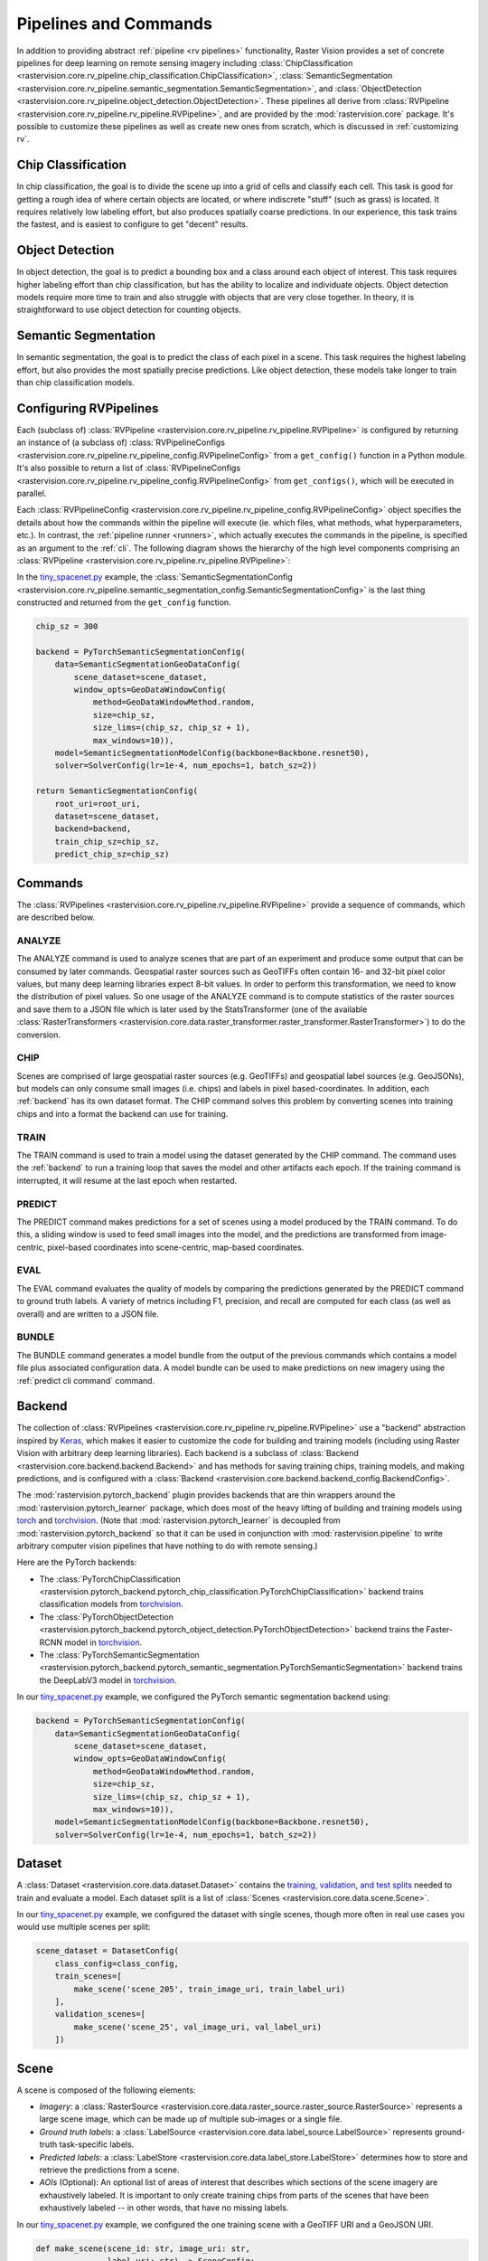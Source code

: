 .. _rv pipelines:

Pipelines and Commands
======================

In addition to providing abstract :ref:`pipeline <rv pipelines>` functionality, Raster Vision provides a set of concrete pipelines for deep learning on remote sensing imagery including :class:`ChipClassification <rastervision.core.rv_pipeline.chip_classification.ChipClassification>`, :class:`SemanticSegmentation <rastervision.core.rv_pipeline.semantic_segmentation.SemanticSegmentation>`, and :class:`ObjectDetection <rastervision.core.rv_pipeline.object_detection.ObjectDetection>`. These pipelines all derive from :class:`RVPipeline <rastervision.core.rv_pipeline.rv_pipeline.RVPipeline>`, and are provided by the :mod:`rastervision.core` package. It's possible to customize these pipelines as well as create new ones from scratch, which is discussed in :ref:`customizing rv`.

.. image:: img/cv-tasks.png
    :align: center

Chip Classification
-------------------

In chip classification, the goal is to divide the scene up into a grid of cells and classify each cell. This task is good for getting a rough idea of where certain objects are located, or where indiscrete "stuff" (such as grass) is located. It requires relatively low labeling effort, but also produces spatially coarse predictions. In our experience, this task trains the fastest, and is easiest to configure to get "decent" results.

Object Detection
----------------

In object detection, the goal is to predict a bounding box and a class around each object of interest. This task requires higher labeling effort than chip classification, but has the ability to localize and individuate objects. Object detection models require more time to train and also struggle with objects that are very close together. In theory, it is straightforward to use object detection for counting objects.

Semantic Segmentation
---------------------

In semantic segmentation, the goal is to predict the class of each pixel in a scene. This task requires the highest labeling effort, but also provides the most spatially precise predictions. Like object detection, these models take longer to train than chip classification models.

Configuring RVPipelines
-----------------------

Each (subclass of) :class:`RVPipeline <rastervision.core.rv_pipeline.rv_pipeline.RVPipeline>` is configured by returning an instance of (a subclass of) :class:`RVPipelineConfigs <rastervision.core.rv_pipeline.rv_pipeline_config.RVPipelineConfig>` from a ``get_config()`` function in a Python module. It's also possible to return a list of :class:`RVPipelineConfigs <rastervision.core.rv_pipeline.rv_pipeline_config.RVPipelineConfig>` from ``get_configs()``, which will be executed in parallel.

Each :class:`RVPipelineConfig <rastervision.core.rv_pipeline.rv_pipeline_config.RVPipelineConfig>` object specifies the details about how the commands within the pipeline will execute (ie. which files, what methods, what hyperparameters, etc.). In contrast, the :ref:`pipeline runner <runners>`, which actually executes the commands in the pipeline, is specified as an argument to the :ref:`cli`. The following diagram shows the hierarchy of the high level components comprising an :class:`RVPipeline <rastervision.core.rv_pipeline.rv_pipeline.RVPipeline>`:

.. image:: img/rvpipeline-diagram.png
    :align: center

In the `tiny_spacenet.py <https://github.com/azavea/raster-vision/tree/0.13/rastervision_pytorch_backend/rastervision/pytorch_backend/examples/tiny_spacenet.py>`__ example, the :class:`SemanticSegmentationConfig <rastervision.core.rv_pipeline.semantic_segmentation_config.SemanticSegmentationConfig>` is the last thing constructed and returned from the ``get_config`` function.

.. code-block:: python

    chip_sz = 300

    backend = PyTorchSemanticSegmentationConfig(
        data=SemanticSegmentationGeoDataConfig(
            scene_dataset=scene_dataset,
            window_opts=GeoDataWindowConfig(
                method=GeoDataWindowMethod.random,
                size=chip_sz,
                size_lims=(chip_sz, chip_sz + 1),
                max_windows=10)),
        model=SemanticSegmentationModelConfig(backbone=Backbone.resnet50),
        solver=SolverConfig(lr=1e-4, num_epochs=1, batch_sz=2))

    return SemanticSegmentationConfig(
        root_uri=root_uri,
        dataset=scene_dataset,
        backend=backend,
        train_chip_sz=chip_sz,
        predict_chip_sz=chip_sz)

.. seealso:: The :class:`ChipClassificationConfig <rastervision.core.rv_pipeline.chip_classification_config.ChipClassificationConfig>`, :class:`SemanticSegmentationConfig <rastervision.core.rv_pipeline.semantic_segmentation_config.SemanticSegmentationConfig>`, and :class:`ObjectDetectionConfig <rastervision.core.rv_pipeline.object_detection_config.ObjectDetectionConfig>` API docs have more information on configuring pipelines.

Commands
--------

The :class:`RVPipelines <rastervision.core.rv_pipeline.rv_pipeline.RVPipeline>` provide a sequence of commands, which are described below.

.. image:: img/rv-pipeline-overview.png
    :align: center

ANALYZE
^^^^^^^

The ANALYZE command is used to analyze scenes that are part of an experiment and produce some output that can be consumed by later commands. Geospatial raster sources such as GeoTIFFs often contain 16- and 32-bit pixel color values, but many deep learning libraries expect 8-bit values. In order to perform this transformation, we need to know the distribution of pixel values. So one usage of the ANALYZE command is to compute statistics of the raster sources and save them to a JSON file which is later used by the StatsTransformer (one of the available :class:`RasterTransformers <rastervision.core.data.raster_transformer.raster_transformer.RasterTransformer>`) to do the conversion.

.. _chip command:

CHIP
^^^^

Scenes are comprised of large geospatial raster sources (e.g. GeoTIFFs) and geospatial label sources (e.g. GeoJSONs), but models can only consume small images (i.e. chips) and labels in pixel based-coordinates. In addition, each :ref:`backend` has its own dataset format. The CHIP command solves this problem by converting scenes into training chips and into a format the backend can use for training.

TRAIN
^^^^^

The TRAIN command is used to train a model using the dataset generated by the CHIP command. The command uses the :ref:`backend` to run a training loop that saves the model and other artifacts each epoch. If the training command is interrupted, it will resume at the last epoch when restarted.

.. _predict command:

PREDICT
^^^^^^^

The PREDICT command makes predictions for a set of scenes using a model produced by the TRAIN command. To do this, a sliding window is used to feed small images into the model, and the predictions are transformed from image-centric, pixel-based coordinates into scene-centric, map-based coordinates.

EVAL
^^^^

The EVAL command evaluates the quality of models by comparing the predictions generated by the PREDICT command to ground truth labels. A variety of metrics including F1, precision, and recall are computed for each class (as well as overall) and are written to a JSON file.

.. _bundle command:

BUNDLE
^^^^^^

The BUNDLE command generates a model bundle from the output of the previous commands which contains a model file plus associated configuration data. A model bundle can be used to make predictions on new imagery using the :ref:`predict cli command` command.

.. _backend:

Backend
-------

The collection of :class:`RVPipelines <rastervision.core.rv_pipeline.rv_pipeline.RVPipeline>` use a "backend" abstraction inspired by `Keras <https://keras.io/backend/>`_, which makes it easier to customize the code for building and training models (including using Raster Vision with arbitrary deep learning libraries).
Each backend is a subclass of :class:`Backend <rastervision.core.backend.backend.Backend>` and has methods for saving training chips, training models, and making predictions, and is configured with a :class:`Backend <rastervision.core.backend.backend_config.BackendConfig>`.

The :mod:`rastervision.pytorch_backend` plugin provides backends that are thin wrappers around the :mod:`rastervision.pytorch_learner` package, which does most of the heavy lifting of building and training models using `torch <https://pytorch.org/docs/stable/>`_ and `torchvision <https://pytorch.org/docs/stable/torchvision/index.html>`_. (Note that :mod:`rastervision.pytorch_learner` is decoupled from :mod:`rastervision.pytorch_backend` so that it can be used in conjunction with :mod:`rastervision.pipeline` to write arbitrary computer vision pipelines that have nothing to do with remote sensing.)

Here are the PyTorch backends:

* The :class:`PyTorchChipClassification <rastervision.pytorch_backend.pytorch_chip_classification.PyTorchChipClassification>` backend trains classification models from `torchvision <https://pytorch.org/docs/stable/torchvision/index.html>`_.
* The :class:`PyTorchObjectDetection <rastervision.pytorch_backend.pytorch_object_detection.PyTorchObjectDetection>` backend trains the Faster-RCNN model in `torchvision <https://pytorch.org/docs/stable/torchvision/index.html>`_.
* The :class:`PyTorchSemanticSegmentation <rastervision.pytorch_backend.pytorch_semantic_segmentation.PyTorchSemanticSegmentation>` backend trains the DeepLabV3 model in `torchvision <https://pytorch.org/docs/stable/torchvision/index.html>`_.

In our `tiny_spacenet.py <https://github.com/azavea/raster-vision/tree/0.13/rastervision_pytorch_backend/rastervision/pytorch_backend/examples/tiny_spacenet.py>`__ example, we configured the PyTorch semantic segmentation backend using:

.. code-block:: python

    backend = PyTorchSemanticSegmentationConfig(
        data=SemanticSegmentationGeoDataConfig(
            scene_dataset=scene_dataset,
            window_opts=GeoDataWindowConfig(
                method=GeoDataWindowMethod.random,
                size=chip_sz,
                size_lims=(chip_sz, chip_sz + 1),
                max_windows=10)),
        model=SemanticSegmentationModelConfig(backbone=Backbone.resnet50),
        solver=SolverConfig(lr=1e-4, num_epochs=1, batch_sz=2))

.. seealso:: The :mod:`rastervision.pytorch_backend` and :mod:`rastervision.pytorch_learner` API docs have more information on configuring backends.

.. _dataset:

Dataset
-------

A :class:`Dataset <rastervision.core.data.dataset.Dataset>` contains the `training, validation, and test splits <https://en.wikipedia.org/wiki/Training,_test,_and_validation_sets>`_ needed to train and evaluate a model. Each dataset split is a list of :class:`Scenes <rastervision.core.data.scene.Scene>`.

In our `tiny_spacenet.py <https://github.com/azavea/raster-vision/tree/0.13/rastervision_pytorch_backend/rastervision/pytorch_backend/examples/tiny_spacenet.py>`__ example, we configured the dataset with single scenes, though more often in real use cases you would use multiple scenes per split:

.. code-block:: python

    scene_dataset = DatasetConfig(
        class_config=class_config,
        train_scenes=[
            make_scene('scene_205', train_image_uri, train_label_uri)
        ],
        validation_scenes=[
            make_scene('scene_25', val_image_uri, val_label_uri)
        ])

.. seealso:: The :class:`DatasetConfig <rastervision.core.data.dataset_config.DatasetConfig>` API docs.

.. _scene:

Scene
-----

A scene is composed of the following elements:

* *Imagery*: a :class:`RasterSource <rastervision.core.data.raster_source.raster_source.RasterSource>` represents a large scene image, which can be made up of multiple sub-images or a single file.
* *Ground truth labels*: a :class:`LabelSource <rastervision.core.data.label_source.LabelSource>` represents ground-truth task-specific labels.
* *Predicted labels*: a :class:`LabelStore <rastervision.core.data.label_store.LabelStore>` determines how to store and retrieve the predictions from a scene.
* *AOIs* (Optional): An optional list of areas of interest that describes which sections of the scene imagery are exhaustively labeled. It is important to only create training chips from parts of the scenes that have been exhaustively labeled -- in other words, that have no missing labels.

.. image:: img/scene-diagram.png
    :align: center

In our `tiny_spacenet.py <https://github.com/azavea/raster-vision/tree/0.13/rastervision_pytorch_backend/rastervision/pytorch_backend/examples/tiny_spacenet.py>`__ example, we configured the one training scene with a GeoTIFF URI and a GeoJSON URI.

.. code-block:: python

    def make_scene(scene_id: str, image_uri: str,
                   label_uri: str) -> SceneConfig:
        """
        - The GeoJSON does not have a class_id property for each geom,
          so it is inferred as 0 (ie. building) because the default_class_id
          is set to 0.
        - The labels are in the form of GeoJSON which needs to be rasterized
          to use as label for semantic segmentation, so we use a RasterizedSource.
        - The rasterizer set the background (as opposed to foreground) pixels
          to 1 because background_class_id is set to 1.
        """
        raster_source = RasterioSourceConfig(
            uris=[image_uri], channel_order=channel_order)
        vector_source = GeoJSONVectorSourceConfig(
            uri=label_uri,
            ignore_crs_field=True,
            transformers=[ClassInferenceTransformerConfig(default_class_id=0)])
        label_source = SemanticSegmentationLabelSourceConfig(
            raster_source=RasterizedSourceConfig(
                vector_source=vector_source,
                rasterizer_config=RasterizerConfig(background_class_id=1)))
        return SceneConfig(
            id=scene_id,
            raster_source=raster_source,
            label_source=label_source)


.. seealso:: The :class:`SceneConfig <rastervision.core.data.scene_config.SceneConfig>` API docs.

.. _raster source:

RasterSource
------------

A :class:`RasterSource <rastervision.core.data.raster_source.raster_source.RasterSource>` represents a source of raster data for a scene, and has subclasses for various data sources. They are used to retrieve small windows of raster data from larger scenes. You can also set a subset of channels (i.e. bands) that you want to use and their order. For example, satellite imagery often contains more than three channels, but pretrained models trained on datasets like Imagenet only support three (RGB) input channels. In order to cope with this situation, we can select three of the channels to utilize.

RasterioSource
^^^^^^^^^^^^^^

Any images that can be read by `GDAL/Rasterio <https://www.gdal.org/formats_list.html>`_ can be handled by the :class:`RasterioSource <rastervision.core.data.rasterio_source.RasterioSource>`. This includes georeferenced imagery such as GeoTIFFs. If there are multiple image files that cover a single scene, you can pass the corresponding list of URIs, and read from the :class:`RasterSource <rastervision.core.data.raster_source.raster_source.RasterSource>` as if it were a single stitched-together image.

The :class:`RasterSource <rastervision.core.data.raster_source.raster_source.RasterSource>` can also read non-georeferenced images such as ``.tif``, ``.png``, and ``.jpg`` files. This is useful for oblique drone imagery, biomedical imagery, and any other (potentially massive!) non-georeferenced images.

RasterizedSource
^^^^^^^^^^^^^^^^

Semantic segmentation labels stored as polygons in a :class:`VectorSource <rastervision.core.data.vector_source.vector_source.VectorSource>` can be rasterized and read using a :class:`RasterizedSource <rastervision.core.data.raster_source.rasterized_source.RasterizedSource>`. This is a slightly unusual use of a :class:`RasterSource <rastervision.core.data.raster_source.raster_source.RasterSource>` as we're using it to read labels, and not images to use as input to a model.

.. seealso:: The :class:`RasterioSourceConfig <rastervision.core.data.rasterio_source_config.RasterioSourceConfig>` and :class:`RasterizedSourceConfig <rastervision.core.data.raster_source.rasterized_source_config.RasterizedSourceConfig>` API docs.

MultiRasterSource
^^^^^^^^^^^^^^^^^

A :class:`RasterSource <rastervision.core.data.raster_source.raster_source.RasterSource>` that combines multiple sub-:class:`RasterSources <rastervision.core.data.raster_source.raster_source.RasterSource>` by concatenating their outputs along the channel dimension (assumed to be the last dimension). This may be used, for example, to get RGB channels of a scene from one file and the elevation map of the same scene from another file, and then concatenate them together.

.. seealso:: The :class:`MultiRasterSourceConfig <rastervision.core.data.multi_raster_source_config.MultiRasterSourceConfig>` API docs.

.. _raster transformer:

RasterTransformer
-----------------

A :class:`RasterTransformers <rastervision.core.data.raster_transformer.raster_transformer.RasterTransformer>` is a mechanism for transforming raw raster data into a form that is more suitable for being fed into a model.

StatsTransformer
^^^^^^^^^^^^^^^^

This transformer is used to convert non-uint8 values to uint8 using statistics computed by the :ref:`stats analyzer`.

.. seealso:: The :class:`StatsTransformerConfig <rastervision.core.data.raster_transformer.stats_transformer_config.StatsTransformerConfig>` API docs.

VectorSource
------------

A :class:`VectorSource <rastervision.core.data.vector_source.vector_source.VectorSource>` supports reading vector data like polygons and lines from various places. It is used by :class:`ObjectDetectionLabelSource <rastervision.core.data.label_source.object_detection_label_source.ObjectDetectionLabelSource>` and :class:`ChipClassificationLabelSource <rastervision.core.data.label_source.chip_classification_label_source.ChipClassificationLabelSource>`, as well as the :class:`RasterizedSource <rastervision.core.data.raster_source.rasterized_source.RasterizedSource>` (a type of :class:`RasterSource <rastervision.core.data.raster_source.raster_source.RasterSource>`).

GeoJSONVectorSource
^^^^^^^^^^^^^^^^^^^

This vector source reads GeoJSON files.

.. seealso:: The :class:`GeoJSONVectorSourceConfig <rastervision.core.data.vector_source.geojson_vector_source_config.GeoJSONVectorSourceConfig>` API docs.

.. _label source:

LabelSource
-----------

A :class:`LabelSource <rastervision.core.data.label_source.LabelSource>` supports reading ground truth labels for a scene in the form of vectors or rasters.
There are subclasses for different tasks and data formats. They can be queried for the labels that lie within a window and are used for creating training chips, as well as providing ground truth labels for evaluation against validation scenes.

.. seealso:: The :class:`ChipClassificationLabelSourceConfig <rastervision.core.data.label_source.chip_classification_label_source_config.ChipClassificationLabelSourceConfig>`, :class:`SemanticSegmentationLabelSourceConfig <rastervision.core.data.label_source.semantic_segmentation_label_source_config.SemanticSegmentationLabelSourceConfig>`, and :class:`ObjectDetectionLabelSourceConfig <rastervision.core.data.label_source.object_detection_label_source_config.ObjectDetectionLabelSourceConfig>` API docs.

.. _label store:

LabelStore
^^^^^^^^^^

A :class:`LabelStore <rastervision.core.data.label_store.LabelStore>` supports reading and writing predicted labels for a scene. There are subclasses for different tasks and data formats. They are used for saving predictions and then loading them during evaluation.

In the `tiny_spacenet.py <https://github.com/azavea/raster-vision/tree/0.13/rastervision_pytorch_backend/rastervision/pytorch_backend/examples/tiny_spacenet.py>`__ example, there is no explicit :class:`LabelStore <rastervision.core.data.label_store.LabelStore>` configured on the validation scene, because it can be inferred from the type of :class:`RVPipelineConfig <rastervision.core.rv_pipeline.rv_pipeline_config.RVPipelineConfig>` it is part of.
In the ISPRS Potsdam example, the following code is used to explicitly create a :class:`LabelStore <rastervision.core.data.label_store.LabelStore>` that writes out the predictions in "RGB" format, where the color of each pixel represents the class, and predictions of class 0 (ie. car) are also written out as polygons.

.. code-block:: python

    label_store = SemanticSegmentationLabelStoreConfig(
        rgb=True, vector_output=[PolygonVectorOutputConfig(class_id=0)])

    scene = SceneConfig(
        id=id,
        raster_source=raster_source,
        label_source=label_source,
        label_store=label_store)

.. seealso:: The :class:`ChipClassificationGeoJSONStoreConfig <rastervision.core.data.label_store.chip_classification_geojson_store_config.ChipClassificationGeoJSONStoreConfig>`, :class:`SemanticSegmentationLabelStoreConfig <rastervision.core.data.label_store.semantic_segmentation_label_store_config.SemanticSegmentationLabelStoreConfig>`, and :class:`ObjectDetectionGeoJSONStoreConfig <rastervision.core.data.label_store.object_detection_geojson_store_config.ObjectDetectionGeoJSONStoreConfig>` API docs.

.. _analyzer:

Analyzers
---------

Analyzers are used to gather dataset-level statistics and metrics for use in downstream processes. Typically, you won't need to explicitly configure any.

.. _stats analyzer:

StatsAnalyzer
^^^^^^^^^^^^^

Currently the only analyzer available is the :class:`StatsAnalyzer <rastervision.core.analyzer.stats_analyzer.StatsAnalyzer>`, which determines the distribution of values over the imagery in order to normalize values to ``uint8`` values in a :class:`StatsTransformer <rastervision.core.data.raster_transformer.stats_transformer.StatsTransformer>`.

.. _evaluator:

Evaluators
----------

For each computer vision task, there is an evaluator that computes metrics for a trained model. It does this by measuring the discrepancy between ground truth and predicted labels for a set of validation scenes. Typically, you won't need to explicitly configure any.
